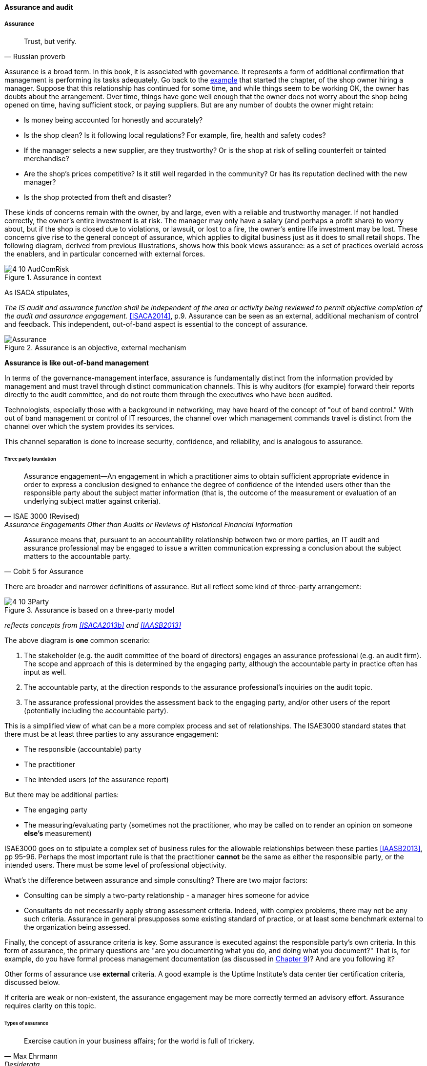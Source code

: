 ==== Assurance and audit

anchor:assurance[]

===== Assurance

[quote, Russian proverb]
Trust, but verify.

Assurance is a broad term. In this book, it is associated with governance. It represents a form of additional confirmation that management is performing its tasks adequately. Go back to the xref:gov-shop-example[example] that started the chapter, of the shop owner hiring a manager. Suppose that this relationship has continued for some time, and while things seem to be working OK, the owner has doubts about the arrangement. Over time, things have gone well enough that the owner does not worry about the shop being opened on time, having sufficient stock, or paying suppliers. But are any number of doubts the owner might retain:

* Is money being accounted for honestly and accurately?
* Is the shop clean? Is it following local regulations? For example, fire, health and safety codes?
* If the manager selects a new supplier, are they trustworthy? Or is the shop at risk of selling counterfeit or tainted merchandise?
* Are the shop's prices competitive? Is it still well regarded in the community? Or has its reputation declined with the new manager?
* Is the shop protected from theft and disaster?

These kinds of concerns remain with the owner, by and large, even with a reliable and trustworthy manager. If not handled correctly, the owner's entire investment is at risk. The manager may only have a salary (and perhaps a profit share) to worry about, but if the shop is closed due to violations, or lawsuit, or lost to a fire, the owner's entire life investment may be lost. These concerns give rise to the general concept of assurance, which applies to digital business just as it does to small retail shops. The following diagram, derived from previous illustrations, shows how this book views assurance: as a set of practices overlaid across the enablers, and in particular concerned with external forces.

anchor:assurance-external-forces[]

.Assurance in context
image::images/4_10-AudComRisk.png[]

As ISACA stipulates,

_The IS audit and assurance function shall be independent of the area or activity being reviewed to permit objective completion of the audit and assurance engagement._ <<ISACA2014>>, p.9. Assurance can be seen as an external, additional mechanism of control and feedback. This independent, out-of-band aspect is essential to the concept of assurance.

.Assurance is an objective, external mechanism
image::images/Assurance.png[]

****
*Assurance is like out-of-band management*

In terms of the governance-management interface, assurance is fundamentally distinct from the information provided by management and must travel through distinct communication channels. This is why auditors (for example) forward their reports directly to the audit committee, and do not route them through the executives who have been audited.

Technologists, especially those with a background in networking, may have heard of the concept of "out of band control." With out of band management or control of IT resources, the channel over which management commands travel is distinct from the channel over which the system provides its services.

This channel separation is done to increase security, confidence, and reliability, and is analogous to assurance.
****


anchor:three-party-model[]

====== Three party foundation

[quote, ISAE 3000 (Revised),Assurance Engagements Other than Audits or Reviews of Historical Financial Information]
Assurance engagement―An engagement in which a practitioner aims to obtain sufficient appropriate evidence in order to express a conclusion designed to enhance the degree of confidence of the intended users other than the responsible party about the subject matter information (that is, the outcome of the measurement or evaluation of an underlying subject matter against criteria).

[quote, Cobit 5 for Assurance]
Assurance means that, pursuant to an accountability relationship between two or more parties, an IT audit and assurance professional may be engaged to issue a written communication expressing a conclusion about the subject matters to the
accountable party.

There are broader and narrower definitions of assurance. But all reflect some kind of three-party arrangement:

.Assurance is based on a three-party model
image::images/4_10-3Party.png[]

_reflects concepts from <<ISACA2013b>> and <<IAASB2013>>_

The above diagram is *one* common scenario:

. The stakeholder (e.g. the audit committee of the board of directors) engages an assurance professional (e.g. an audit firm). The scope and approach of this is determined by the engaging party, although the accountable party in practice often has input as well.

. The accountable party, at the direction responds to  the assurance professional's inquiries on the audit topic.

. The assurance professional provides the assessment back to the engaging party, and/or other users of the report (potentially including the accountable party).

This is a simplified view of what can be a more complex process and set of relationships. The ISAE3000 standard states that there must be at least three parties to any assurance engagement:

* The responsible (accountable) party
* The practitioner
* The intended users (of the assurance report)

But there may be additional parties:

* The engaging party
* The measuring/evaluating party (sometimes not the practitioner, who may be called on to render an opinion on someone *else's* measurement)

ISAE3000 goes on to stipulate a complex set of business rules for the allowable relationships between these parties <<IAASB2013>>, pp 95-96. Perhaps the most important rule is that the practitioner *cannot* be the same as either the responsible party, or the intended users. There must be some level of professional objectivity.

What's the difference between assurance and simple consulting? There are two major factors:

* Consulting can be simply a two-party relationship - a manager hires someone for advice
* Consultants do not necessarily apply strong assessment criteria. Indeed, with complex problems, there may not be any such criteria. Assurance in general presupposes some existing standard of practice, or at least some benchmark external to the organization being assessed.

Finally, the concept of assurance criteria is key. Some assurance is executed against the responsible party's own criteria. In this form of assurance, the primary questions are "are you documenting what you do, and doing what you document?" That is, for example, do you have formal process management documentation (as discussed in xref:process-def[Chapter 9])? And are you following it?

Other forms of assurance use *external* criteria. A good example is the Uptime Institute's data center tier certification criteria, discussed below.

If criteria are weak or non-existent, the assurance engagement may be more correctly termed an advisory effort. Assurance requires clarity on this topic.

====== Types of assurance
[quote, Max Ehrmann, "Desiderata"]
Exercise caution in your business affairs; for the world is full of trickery.

The general topic of "assurance" implies a spectrum of activities.

In the strictest definitions, assurance is provided by licensed professionals under highly formalized arrangements. However, *while all audit is assurance, not all assurance is audit.* As noted in COBIT for Assurance, "assurance also covers evaluation activities not governed by internal and/or external audit standards." <<ISACA2013a>> p15.

This is a blurry boundary in practice, as an assurance engagement may be undertaken by auditors, and then might be casually called an "audit" by the parties involved. And there is a spectrum of organizational activities that seem at least to be related to formal assurance:

* Brand assurance
* Quality assurance
* Vendor assurance
* Capability assessments
* Attestation services
* Certification services
* Compliance
* Risk management
* Benchmarking
* Other forms of "due diligence"

Some of these activities may be managed primarily internally, but even in the case of internally-managed activities, there is usually some sense of governance, some desire for objectivity.

From a purist perspective, internally directed assurance is a contradiction in terms. There is a conflict of interest in that in terms of the xref:three-party-model[three-party model] above, the accountable party is the practitioner.

However, it may well be less expensive for an organization to fund and sustain internal assurance capabilities and get much of the same benefits as from external parties. This requires sufficient organizational safeguards be instituted. Internal auditors typically report directly to the Board-level audit committee, and generally are not seen as having a conflict of interest.

In another example, an internal compliance function might report to the corporate general counsel (chief lawyer), and not to any executive whose performance is judged based on their organization's compliance -- this would be a conflict of interest. However, because the internal compliance function is ultimately under the CEO, their concerns can be overruled.

The various ways that internal and external assurance arrangements can work, and can go wrong, is a long history. If you are interested in the topic, review the histories of Enron, Worldcom, the 2008 mortgage crisis, and other such failures.

====== Assurance and risk management

Risk management (discussed in the xref:risk-management[previous chapter section]) may be seen as part of a broader assurance ecosystem (for evidence of this, consider that the Institute of Internal Auditors offers a certificate in Risk Management Assurance). Assurance in practice may seem to be biased towards risk management, but (as with governance in general) assurance as a whole relates to all aspects of IT and digital governance, including effectiveness and efficiency.

Audit practices may be informed by known risks and particularly concerned with their mitigation, but risk management remains a distinct practice. Audits may have scope beyond risks, and audits are only one tool used by risk management.

.Assurance and risk management
image::images/4_10-AssuranceRisk.png[]

In short, and as shown in the above diagram, assurance plays a role across value recognition, while risk management specifically targets the value recognition objective of risk optimization.

====== Non-audit assurance examples

[quote, James DeLuccia, "Successfully Establishing and Representing DevOps in an Audit"]
Businesses must find a level of trust between each other  . . .  3rd party reports provide that confidence. Those issuing the reports stake their name & liability with each issuance.

Before we turn to a more detailed discussion of audit, we'll discuss some specifically non-audit examples of assurance seen in IT and digital management.

anchor:cloud-due-diligence[]

*Example 1: Due diligence on a Cloud provider*

Your company is considering a major move to Cloud infrastructure for its systems. The agility value proposition -- the ability to minimize xref:cost-of-delay[Cost of Delay] -- is compelling, and there may be some cost structure advantages as well.

But you are aware of some Cloud failures:

* In 2013, UK Cloud provider 2e2 went bankrupt and customers were given "24 to 48 hours to get ... data and systems out and into a new environment" <<duPreez2015>>. Subsequently, the provider demanded nearly £1 million pounds (roughly $1.5 million) from its customers in order for their uninterrupted access to services (i.e., their data.) <<Venkatraman2013>>
* Also in 2013, Cloud storage provider Nirvanix went bankrupt and its customers also had a limited time to remove their data. MegaCloud went out of business with no warning two months later and all customers lost all data. <<Butler2013>>, <<Butler2014>>
* In mid-2014, online source code repository Cloud Spaces (an early Github competitor) was taken over by hackers and destroyed. All data was lost. <<Venezia2014>>, <<Marks2014>>

The question is, how do you manage the risks of trusting your data and organizational operations to a Cloud provider? This is not a new question, as computing has been outsourced to specialist firms for many years. You want to be sure that their operations meet certain standards:

* Financial standards
* Operational standards
* Security standards

Data center evaluations of cloud providers are a form of *assurance*. Two well known approaches are:

* The Uptime Institute's Tier Certification
* The American Institute of Certified Public Accountants' (AICPA) SOC 3 "Trust Services Report" certifying "Service Organizations" (based in turn on the SSAE-16 standard)

The Uptime Institute provides the well-known "Tier" concept for certifying data centers, from Tier I to Tier IV. In their words, "Certification provides assurances that there are not shortfalls or weak links anywhere in the data center infrastructure." <<Uptime2016>>. The Tiers progress as follows <<Uptime2014>>:

* Tier I: Basic Capacity
* Tier II: Redundant Capacity Components
* Tier III: Concurrently Maintainable
* Tier IV: Fault Tolerance

Uptime Institute certification is a generic form of assurance in terms of the xref:three-party-model[3-party model]; the data center operator must work with the Uptime Institute who provides an independent opinion based on their criteria as to the data center's tier (and therefore effecctiveness).

The SOC 3 report is considered an "assurance" standard as well. However, as mentioned above, this is the kind of "assurance" done in general by licensed auditors, and which might casually be called an "audit" by the participants. A qualified professional, again in the 3-party model, examines the data center in terms of the SSAE 16 reporting standard.

Your internal risk management organization might look to both Uptime Institute and SOC 3 certification as indicators that your Cloud provider risk is mitigated. (More on this in chapter section on Risk Management.)

*Example 2: Internal process assessment*

You may also have concerns about your internal operations. Perhaps your process for selecting technology vendors is unsatisfactory in general; it takes too long and yet vendors with critical weaknesses have been selected. More generally, the actual practices of various areas in your organization may be assessed by external consultants using the related guidance:

* Enterprise Architecture with TOGAF
* Project Management with PMBOK
* IT processes such as Incident Management, Change Management, and Release Management with ITIL or CMMI-SVC

These assessments may be performed through using a maturity scale, e.g. CMM-derived. The CMM-influenced ISO/IEC 15504 standard may be used as a general process assessment framework. (Remember that we have discussed the xref:problem-statisical-process[problems] with the fundamental CMM assumptions on which such assessments are based.)

According to <<Bente2012>>, "In our own experience, we have seen that the maturity models have their limitations." They warn that maturity assessments of enterprise architecture at least are prone to being:

* Subjective,
* Academic,
* Easily manipulated,
* Bureaucratic,
* Superfluous, and
* Misleading.

Those issues may well apply to all forms of maturity assessments. Let the buyer beware. At least, the concept of maturity should be very carefully defined in a manner relevant to the organization being assessed.

*Example 3: Competitive benchmarking*

Finally, you may wonder, "how does my digital operation compare to other companies?" Now, it is difficult to go to a competitor and ask this. It's also not especially practical to go and find some non-competing company in a different industry you don't understand well. An entire industry has emerged to assist with this question.

We talked about the role of xref:industry-analysts[industry analysts] in chapter 8. Benchmarking firms play a similar role, and in fact some analyst firms provide benchmarking services.

There are a variety of ways benchmarking is conducted, but it is similar to assurance in that it often follows the xref:three-party-model[3-party model]. Some stakeholder directs an accountable party to be benchmarked within some defined scope. For example, the number of staff required to managed a given quantity of servers (aka admin:server) has been a popular benchmark. (Note that with cloud, virtualization, and containers, the usefulness of this metric is increasingly in question.)

An independent authority is retained. The benchmarker collects, or has collected, information on similar operations; for example, they may have collected data from 50 organizations of similar size on admin:server ratios. This data is aggregated and/or anonymized so that competitive concerns are reduced. Wells Fargo will not be told "JP Morgan Chase has an overall ratio of 1:300;" they will be told "Average for financial services is 1:250."

In terms of formal assurance principles, the benchmark data becomes the assessment criteria. A single engagement might consider dozens of different metrics, and where simple quantitative ratios do not apply, the benchmarker may have a continuously maintained library of case studies for more qualitative analysis. This starts to shade into the kind of work also performed by industry analysts. As the work becomes more qualitative, it also becomes more advisory, and less about "assurance" per se.

anchor:audit[]

===== Audit
[quote, Cadbury Report]
The Committee therefore recommends that all listed companies should establish an audit committee.

[quote, Scott Ambler, Disciplined Agile Delivery]
Agile or not, a team ultimately has to meet legal and essential organizational needs, and audits help to ensure this.

If you look up "audit" online or in a dictionary, you will see it mainly defined in terms of finance: an audit is a formal examination of an organization's finances (sometimes termed "books"). Auditors look for fraud and error, so that investors (like our xref:gov-shop-example[shop owner]) have confidence that accountable parties (e.g. the shop manager) are conducting business honestly and accurately.

Audit is critically important to the functioning of the modern economy, because there are great incentives for theft and fraud, and owners (in the form of shareholders) are remote from the business operations.

But what does all this have to do with information technology and digital transformation?

Digital organizations of course have budgets and must account for how they spend money. Since financial accounting and its associated audit practices are a well established practice, we won't discuss it here. (We discussed IT financial management and service accounting in xref:financial-mgmt[Chapter 8].)

Money represents a form of information, that of value. Money once was stored as precious metal. When carrying large amounts of precious metal became impossible, it was stored in banks and managed through paper record keeping.

.Money, from physical to virtual footnote:[image credits https://www.flickr.com/photos/tao_zhyn/442965594, https://www.flickr.com/photos/peagreenchick/396463634/, https://www.flickr.com/photos/intelfreepress/6722296265/, _commercial use allowed for all_]
image::images/4_10-money-compute.png[money over history,300,,float="right"]

Paper record keeping migrated onto computing machines, which now represent the value once associated with gold and silver. Bank deposits (our xref:what-is-IT-value[digital user's] bank account balance from Chapter 1) are now no more than a computer record -- digital bits in memory -- made meaningful by tradition and law, and secured through multiple layers of protection and assurance.

Because of this, auditors became increasingly interested in information technology. Clearly, these new electronic computers could be used to commit fraud in new and powerful ways. Auditors had to start asking, "How do you know the data in the computer is correct?"

This led to the formation in 1967 of the Electonic Data Processing Auditors Association (EDPAA), which eventually became ISACA (developer of xref:COBIT[COBIT]).

It also became clear that computers and their associated operation were a notable source of cost and risk for the organization, even if they were not being directly used for financial accounting. This has led to the direct auditing of information technology practices and processes, as part of the broader assurance ecosystem we are discussing in this chapter section.

A wide variety of IT practices and processes may be audited. Auditors may take a general interest in whether the IT organization is "documenting what it does and doing what it documents" and therefore this author has seen nearly every IT process audited.

IT auditors may audit projects, checking that the expected project methodology is being followed. They may audit IT performance reporting, such as claims of meeting Service Level Agreements. And they audit the organization's security approach - both its definition of security policies and controls, as well as their effectiveness.

====== External versus internal audit

There are two major kinds of auditors of interest to us:

* External auditors
* Internal auditors

Here is a definition of external auditor:

_An external auditor is chartered by a regulatory authority to visit an
enterprise or entity and to review and independently report the results of that review._ <<Moeller2013>>, p. 319.

Many accounting firms offer external audit services, and the largest accounting firms (such as PriceWaterhouse Coopers and Ernst & Young) provide audit services to the largest organizations (corporations, non-profits, and governmental entities). External auditors are usually certified public accountants, licensed by their state, and following industry standards (e.g. from the American Institute of Certified Public Accountants).

By contrast, internal auditing is housed internally to the organization, as defined by the Institute of Internal Auditors:

_Internal auditing is an independent appraisal function established within an organization to examine and evaluate its activities as a service to the organization_ <<Moeller2013>>, p. 320.

Internal audit is considered a distinct but complementary function to external audit. <<Cadbury1992>>, 4_39. The internal audit function usually reports to audit committee. As  with assurance in general, independence is critical - auditors must have organizational distance from those they are auditing, and must not be restricted in any way that could limit the effectiveness of their findings.

====== Audit practices
As with other forms of assurance, audit follows the xref:three-party-model[3-party model]. There is a stakeholder, an accountable party, and an independent practitioner. The typical internal audit lifecycle consists of (derived from <<ISACA2013a>>):

* Planning/scoping
* Performing
* Communicating

In the scoping phase, the parties are identified (e.g. the board audit committee, the accountable and responsible parties, the auditors, and other stakeholders.)
The scope of the audit is very specifically established, including objectives, controls, and enablers (e.g. processes) to be tested. Appropriate frameworks may be utilized as a basis for the audit, and/or the organization's own process documentation.

The audit is then performed. A variety of techniques may be used by the auditors:

* Performance of processes or their steps
* Inspection of previous process cycles and their evidence (e.g. documents, recorded transactions, reports, logs, etc.)
* Interviews with staff
* Physical inspection or walkthroughs of facilities
* Direct inspection of system configurations and validation against expected guidelines
* Attempting what should be prevented (e.g. trying to access a secured system, or view data over the authorization level)

A fundamental principle is, "expected versus actual." There must be some expected result to a process step, a calculation, etc, that the actual result can be compared to.

Finally, the audit results are reported to the agreed users (often with a preliminary "heads up" cycle so that people are not surprised by the results). Deficiencies are identified in various ways, and typically are taken into system and process improvement projects.
